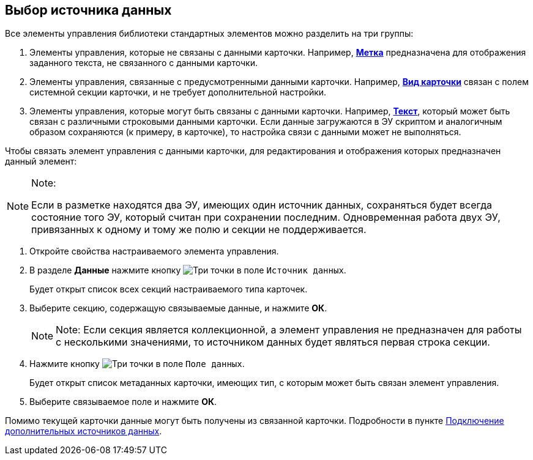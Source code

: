 
== Выбор источника данных

Все элементы управления библиотеки стандартных элементов можно разделить на три группы:

. Элементы управления, которые не связаны с данными карточки. Например, xref:Control_label.adoc[[.ph .uicontrol]*Метка*] предназначена для отображения заданного текста, не связанного с данными карточки.
. Элементы управления, связанные с предусмотренными данными карточки. Например, xref:Control_cardnode.adoc[[.ph .uicontrol]*Вид карточки*] связан с полем системной секции карточки, и не требует дополнительной настройки.
. Элементы управления, которые могут быть связаны с данными карточки. Например, xref:Control_textarea.adoc[[.ph .uicontrol]*Текст*], который может быть связан с различными строковыми данными карточки. Если данные загружаются в ЭУ скриптом и аналогичным образом сохраняются (к примеру, в карточке), то настройка связи с данными может не выполняться.

Чтобы связать элемент управления с данными карточки, для редактирования и отображения которых предназначен данный элемент:

[NOTE]
====
[.note__title]#Note:#

Если в разметке находятся два ЭУ, имеющих один источник данных, сохраняться будет всегда состояние того ЭУ, который считан при сохранении последним. Одновременная работа двух ЭУ, привязанных к одному и тому же полю и секции не поддерживается.
====

. [.ph .cmd]#Откройте свойства настраиваемого элемента управления.#
. [.ph .cmd]#В разделе [.keyword .wintitle]*Данные* нажмите кнопку image:buttons/bt_dots.png[Три точки] в поле [.kbd .ph .userinput]`Источник данных`.#
+
Будет открыт список всех секций настраиваемого типа карточек.
. [.ph .cmd]#Выберите секцию, содержащую связываемые данные, и нажмите [.ph .uicontrol]*ОК*.#
+
[NOTE]
====
[.note__title]#Note:# Если секция является коллекционной, а элемент управления не предназначен для работы с несколькими значениями, то источником данных будет являться первая строка секции.
====
. [.ph .cmd]#Нажмите кнопку image:buttons/bt_dots.png[Три точки] в поле [.kbd .ph .userinput]`Поле данных`.#
+
Будет открыт список метаданных карточки, имеющих тип, с которым может быть связан элемент управления.
. [.ph .cmd]#Выберите связываемое поле и нажмите [.ph .uicontrol]*ОК*.#

[[task_n1v_tyn_mx__postreq_wnd_y4v_nkb]]
Помимо текущей карточки данные могут быть получены из связанной карточки. Подробности в пункте xref:AddExtendedDataSource.adoc[Подключение дополнительных источников данных].
